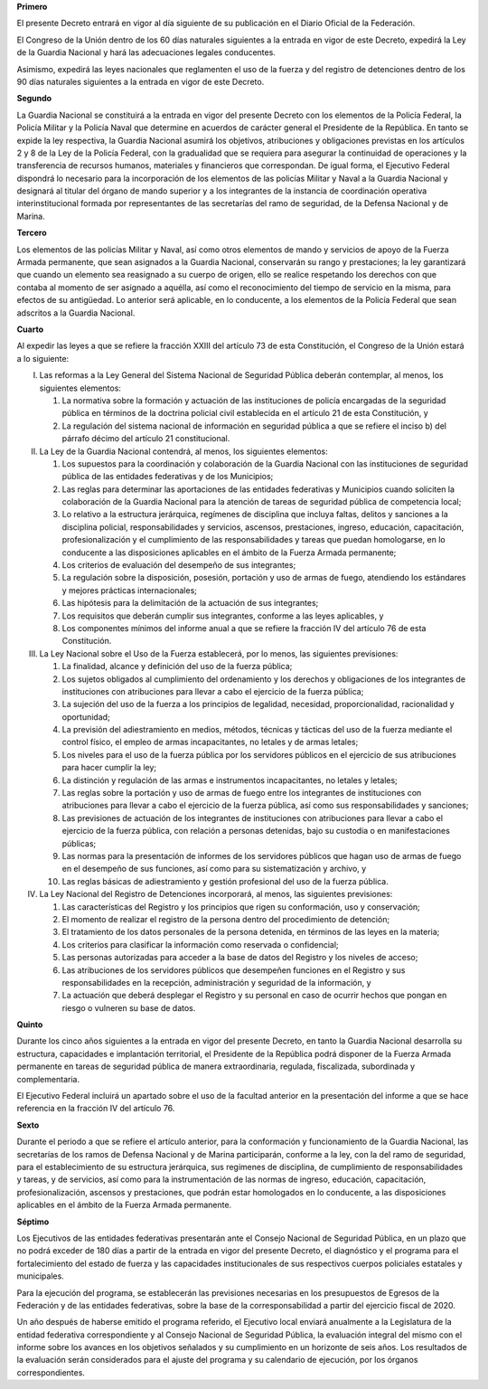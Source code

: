 **Primero**

El presente Decreto entrará en vigor al día siguiente de su publicación
en el Diario Oficial de la Federación.

El Congreso de la Unión dentro de los 60 días naturales siguientes a la
entrada en vigor de este Decreto, expedirá la Ley de la Guardia Nacional
y hará las adecuaciones legales conducentes.

Asimismo, expedirá las leyes nacionales que reglamenten el uso de la
fuerza y del registro de detenciones dentro de los 90 días naturales
siguientes a la entrada en vigor de este Decreto.

**Segundo**

La Guardia Nacional se constituirá a la entrada en vigor del presente
Decreto con los elementos de la Policía Federal, la Policía Militar y la
Policía Naval que determine en acuerdos de carácter general el
Presidente de la República. En tanto se expide la ley respectiva, la
Guardia Nacional asumirá los objetivos, atribuciones y obligaciones
previstas en los artículos 2 y 8 de la Ley de la Policía Federal, con la
gradualidad que se requiera para asegurar la continuidad de operaciones
y la transferencia de recursos humanos, materiales y financieros que
correspondan. De igual forma, el Ejecutivo Federal dispondrá lo
necesario para la incorporación de los elementos de las policías Militar
y Naval a la Guardia Nacional y designará al titular del órgano de mando
superior y a los integrantes de la instancia de coordinación operativa
interinstitucional formada por representantes de las secretarías del
ramo de seguridad, de la Defensa Nacional y de Marina.

**Tercero**

Los elementos de las policías Militar y Naval, así como otros elementos
de mando y servicios de apoyo de la Fuerza Armada permanente, que sean
asignados a la Guardia Nacional, conservarán su rango y prestaciones; la
ley garantizará que cuando un elemento sea reasignado a su cuerpo de
origen, ello se realice respetando los derechos con que contaba al
momento de ser asignado a aquélla, así como el reconocimiento del tiempo
de servicio en la misma, para efectos de su antigüedad. Lo anterior será
aplicable, en lo conducente, a los elementos de la Policía Federal que
sean adscritos a la Guardia Nacional.

**Cuarto**

Al expedir las leyes a que se refiere la fracción XXIII del artículo 73
de esta Constitución, el Congreso de la Unión estará a lo siguiente:

I. Las reformas a la Ley General del Sistema Nacional de Seguridad
   Pública deberán contemplar, al menos, los siguientes elementos:

   1. La normativa sobre la formación y actuación de las instituciones
      de policía encargadas de la seguridad pública en términos de la
      doctrina policial civil establecida en el artículo 21 de esta
      Constitución, y

   2. La regulación del sistema nacional de información en seguridad
      pública a que se refiere el inciso b) del párrafo décimo del
      artículo 21 constitucional.

II. La Ley de la Guardia Nacional contendrá, al menos, los siguientes
    elementos:

    1. Los supuestos para la coordinación y colaboración de la Guardia
       Nacional con las instituciones de seguridad pública de las
       entidades federativas y de los Municipios;

    2. Las reglas para determinar las aportaciones de las entidades
       federativas y Municipios cuando soliciten la colaboración de la
       Guardia Nacional para la atención de tareas de seguridad pública
       de competencia local;

    3. Lo relativo a la estructura jerárquica, regímenes de disciplina
       que incluya faltas, delitos y sanciones a la disciplina policial,
       responsabilidades y servicios, ascensos, prestaciones, ingreso,
       educación, capacitación, profesionalización y el cumplimiento de
       las responsabilidades y tareas que puedan homologarse, en lo
       conducente a las disposiciones aplicables en el ámbito de la
       Fuerza Armada permanente;

    4. Los criterios de evaluación del desempeño de sus integrantes;

    5. La regulación sobre la disposición, posesión, portación y uso de
       armas de fuego, atendiendo los estándares y mejores prácticas
       internacionales;

    6. Las hipótesis para la delimitación de la actuación de sus
       integrantes;

    7. Los requisitos que deberán cumplir sus integrantes, conforme a
       las leyes aplicables, y

    8. Los componentes mínimos del informe anual a que se refiere la
       fracción IV del artículo 76 de esta Constitución.

III. La Ley Nacional sobre el Uso de la Fuerza establecerá, por lo
     menos, las siguientes previsiones:

     1. La finalidad, alcance y definición del uso de la fuerza pública;

     2. Los sujetos obligados al cumplimiento del ordenamiento y los
        derechos y obligaciones de los integrantes de instituciones con
        atribuciones para llevar a cabo el ejercicio de la fuerza
        pública;

     3. La sujeción del uso de la fuerza a los principios de legalidad,
        necesidad, proporcionalidad, racionalidad y oportunidad;

     4. La previsión del adiestramiento en medios, métodos, técnicas y
        tácticas del uso de la fuerza mediante el control físico, el
        empleo de armas incapacitantes, no letales y de armas letales;

     5. Los niveles para el uso de la fuerza pública por los servidores
        públicos en el ejercicio de sus atribuciones para hacer cumplir
        la ley;

     6. La distinción y regulación de las armas e instrumentos
        incapacitantes, no letales y letales;

     7. Las reglas sobre la portación y uso de armas de fuego entre los
        integrantes de instituciones con atribuciones para llevar a cabo
        el ejercicio de la fuerza pública, así como sus
        responsabilidades y sanciones;

     8. Las previsiones de actuación de los integrantes de instituciones
        con atribuciones para llevar a cabo el ejercicio de la fuerza
        pública, con relación a personas detenidas, bajo su custodia o
        en manifestaciones públicas;

     9. Las normas para la presentación de informes de los servidores
        públicos que hagan uso de armas de fuego en el desempeño de sus
        funciones, así como para su sistematización y archivo, y

     10. Las reglas básicas de adiestramiento y gestión profesional del
         uso de la fuerza pública.

IV. La Ley Nacional del Registro de Detenciones incorporará, al menos,
    las siguientes previsiones:

    1. Las características del Registro y los principios que rigen su
       conformación, uso y conservación;

    2. El momento de realizar el registro de la persona dentro del
       procedimiento de detención;

    3. El tratamiento de los datos personales de la persona detenida, en
       términos de las leyes en la materia;

    4. Los criterios para clasificar la información como reservada o
       confidencial;

    5. Las personas autorizadas para acceder a la base de datos del
       Registro y los niveles de acceso;

    6. Las atribuciones de los servidores públicos que desempeñen
       funciones en el Registro y sus responsabilidades en la recepción,
       administración y seguridad de la información, y

    7. La actuación que deberá desplegar el Registro y su personal en
       caso de ocurrir hechos que pongan en riesgo o vulneren su base de
       datos.

**Quinto**

Durante los cinco años siguientes a la entrada en vigor del presente
Decreto, en tanto la Guardia Nacional desarrolla su estructura,
capacidades e implantación territorial, el Presidente de la República
podrá disponer de la Fuerza Armada permanente en tareas de seguridad
pública de manera extraordinaria, regulada, fiscalizada, subordinada y
complementaria.

El Ejecutivo Federal incluirá un apartado sobre el uso de la facultad
anterior en la presentación del informe a que se hace referencia en la
fracción IV del artículo 76.

**Sexto**

Durante el periodo a que se refiere el artículo anterior, para la
conformación y funcionamiento de la Guardia Nacional, las secretarías de
los ramos de Defensa Nacional y de Marina participarán, conforme a la
ley, con la del ramo de seguridad, para el establecimiento de su
estructura jerárquica, sus regímenes de disciplina, de cumplimiento de
responsabilidades y tareas, y de servicios, así como para la
instrumentación de las normas de ingreso, educación, capacitación,
profesionalización, ascensos y prestaciones, que podrán estar
homologados en lo conducente, a las disposiciones aplicables en el
ámbito de la Fuerza Armada permanente.

**Séptimo**

Los Ejecutivos de las entidades federativas presentarán ante el Consejo
Nacional de Seguridad Pública, en un plazo que no podrá exceder de 180
días a partir de la entrada en vigor del presente Decreto, el
diagnóstico y el programa para el fortalecimiento del estado de fuerza y
las capacidades institucionales de sus respectivos cuerpos policiales
estatales y municipales.

Para la ejecución del programa, se establecerán las previsiones
necesarias en los presupuestos de Egresos de la Federación y de las
entidades federativas, sobre la base de la corresponsabilidad a partir
del ejercicio fiscal de 2020.

Un año después de haberse emitido el programa referido, el Ejecutivo
local enviará anualmente a la Legislatura de la entidad federativa
correspondiente y al Consejo Nacional de Seguridad Pública, la
evaluación integral del mismo con el informe sobre los avances en los
objetivos señalados y su cumplimiento en un horizonte de seis años. Los
resultados de la evaluación serán considerados para el ajuste del
programa y su calendario de ejecución, por los órganos correspondientes.
